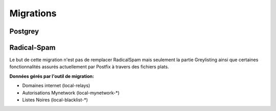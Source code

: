 ==========
Migrations
==========

Postgrey
========

.. todo::

Radical-Spam
============

Le but de cette migration n'est pas de remplacer RadicalSpam mais seulement la partie Greylisting ainsi que certaines fonctionnalités 
assurés actuellement par Postfix à travers des fichiers plats.

**Données gérés par l'outil de migration:**

- Domaines internet (local-relays)
- Autorisations Mynetwork (local-mynetwork-*)
- Listes Noires (local-blacklist-*)

